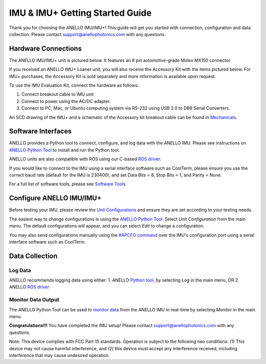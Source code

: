 ==================================
IMU & IMU+ Getting Started Guide
==================================
Thank you for choosing the ANELLO IMU/IMU+! This guide will get you started with connection, configuration and data collection.
Please contact support@anellophotonics.com with any questions.  

Hardware Connections
---------------------------------
The ANELLO IMU/IMU+ unit is pictured below. It features an 8 pin automotive-grade Molex MX150 connector.

.. image:: media/ANELLO_IMU.png
   :width: 30 %
   :align: center


If you received an ANELLO IMU+ Loaner unit, you will also receive the Accessory Kit with the items pictured below. 
For IMU+ purchases, the Accessory Kit is sold separately and more information is available upon request.

.. image:: media/IMU_EvalKit.png
   :width: 70 %
   :align: center

To use the IMU Evaluation Kit, connect the hardware as follows: 

1. Connect breakout cable to IMU unit
2. Connect to power using the AC/DC adapter.
3. Connect to PC, Mac, or Ubuntu computing system via RS-232 using USB 2.0 to DB9 Serial Converters.

An SCD drawing of the IMU+ and a schematic of the Accessory kit breakout cable can be found in 
`Mechanicals <https://docs-a1.readthedocs.io/en/latest/mechanicals.html#anello-imu-imu>`__.


Software Interfaces
---------------------------------
ANELLO provides a Python tool to connect, configure, and log data with the ANELLO IMU.
Please see instructions on `ANELLO Python Tool <https://docs-a1.readthedocs.io/en/latest/python_tool.html>`__ to install and run the Python tool.

ANELLO units are also compatible with ROS using our C-based `ROS driver <https://github.com/Anello-Photonics/ANELLO_ROS_Driver>`_.

If you would like to connect to the IMU using a serial interface software such as CoolTerm, 
please ensure you use the correct baud rate (default for the IMU is 230400), and set Data Bits = 8, Stop Bits = 1, and Parity = None.

For a full list of software tools, please see `Software Tools <https://docs-a1.readthedocs.io/en/latest/software_tools.html>`_.


Configure ANELLO IMU/IMU+
---------------------------------
Before testing your IMU, please review the `Unit Configurations <https://docs-a1.readthedocs.io/en/latest/unit_configuration.html>`_ 
and ensure they are set according to your testing needs.

The easiest way to change configurations is using the `ANELLO Python Tool <https://docs-a1.readthedocs.io/en/latest/python_tool.html#set-anello-configurations>`__.
Select *Unit Configuration* from the main menu. The default configurations will appear, and you can select *Edit* to change a configuration.

You may also send configurations manually using the `#APCFG command <https://docs-a1.readthedocs.io/en/latest/communication_messaging.html#apcfg-messages>`_ 
over the IMU's configuration port using a serial interface software such as CoolTerm.


Data Collection
----------------------------

Log Data
~~~~~~~~~~~~~~~~~
ANELLO recommends logging data using either:
1. ANELLO `Python tool <https://docs-a1.readthedocs.io/en/latest/python_tool.html#data-collection>`__, by selecting *Log* in the main menu, OR
2. ANELLO `ROS driver <https://github.com/Anello-Photonics/ANELLO_ROS_Driver>`__

Monitor Data Output
~~~~~~~~~~~~~~~~~~~~~~~~~~~~~~~~~~~
The ANELLO Python Tool can be used to `monitor data <https://docs-a1.readthedocs.io/en/latest/python_tool.html#monitor-output>`__ 
from the ANELLO IMU in real-time by selecting *Monitor* in the main menu.


**Congratulations!!!**
You have completed the IMU setup! Please contact support@anellophotonics.com with any questions. 

Note: This device complies with FCC Part 15 standards. Operation is subject to the following two conditions: 
(1) This device may not cause harmful interference, and 
(2) this device must accept any interference received, including interference that may cause undesired operation.